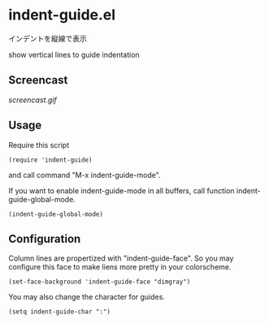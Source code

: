 * indent-guide.el

インデントを縦線で表示

show vertical lines to guide indentation

** Screencast

[[screencast.gif]]

** Usage

Require this script

: (require 'indent-guide)

and call command "M-x indent-guide-mode".

If you want to enable indent-guide-mode in all buffers, call function
indent-guide-global-mode.

: (indent-guide-global-mode)

** Configuration

Column lines are propertized with "indent-guide-face". So you may
configure this face to make liens more pretty in your colorscheme.

: (set-face-background 'indent-guide-face "dimgray")

You may also change the character for guides.

: (setq indent-guide-char ":")

